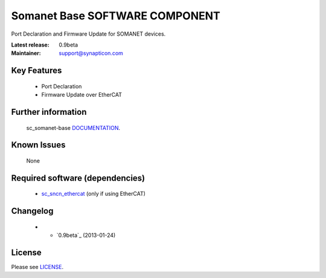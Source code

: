 Somanet Base SOFTWARE COMPONENT 
.................................
.. image:: http://forum.synapticon.com/Themes/MinimalistAndEffective_by_SMFSimple/images/logo.png

Port Declaration and Firmware Update for SOMANET devices.

:Latest release: 0.9beta
:Maintainer: support@synapticon.com

Key Features
============

   * Port Declaration 
   * Firmware Update over EtherCAT

Further information
=======

   sc_somanet-base `DOCUMENTATION`_.

Known Issues
============

   None 


Required software (dependencies)
================================

  * `sc_sncn_ethercat`_  (only if using EtherCAT)

Changelog
=======

  * * `0.9beta`_ (2013-01-24)

License
=======

Please see `LICENSE`_.


.. _DOCUMENTATION: http://synapticon.github.io/sc_somanet-base/
.. _sc_sncn_ethercat: https://github.com/synapticon/sc_sncn_ethercat
.. _LICENSE: https://github.com/synapticon/sc_somanet-base/blob/master/LICENSE

